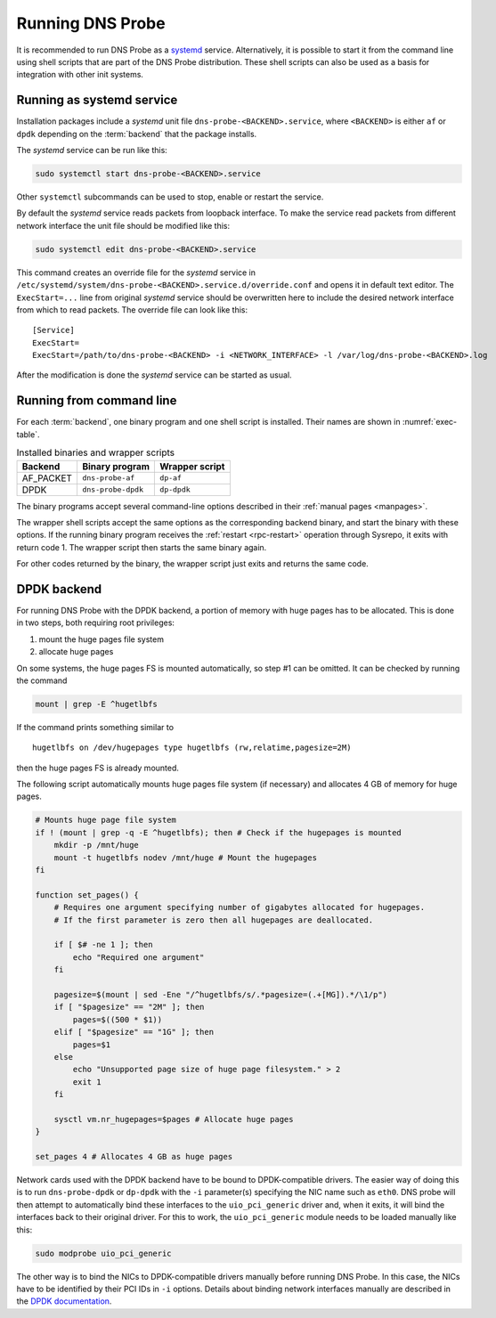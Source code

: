 *****************
Running DNS Probe
*****************

It is recommended to run DNS Probe as a `systemd <https://www.freedesktop.org/wiki/Software/systemd/>`_ service. Alternatively, it is possible to start it from the command line using shell scripts that are part of the DNS Probe distribution. These shell scripts can also be used as a basis for integration with other init systems.

Running as systemd service
==========================

Installation packages include a *systemd* unit file
``dns-probe-<BACKEND>.service``, where ``<BACKEND>`` is either ``af``
or ``dpdk`` depending on the :term:`backend` that the package installs.

The *systemd* service can be run like this:

.. code:: shell

    sudo systemctl start dns-probe-<BACKEND>.service

Other ``systemctl`` subcommands can be used to stop, enable or restart the service.

By default the *systemd* service reads packets from loopback interface. To make the service
read packets from different network interface the unit file should be modified like this:

.. code:: shell

    sudo systemctl edit dns-probe-<BACKEND>.service

This command creates an override file for the *systemd* service in
``/etc/systemd/system/dns-probe-<BACKEND>.service.d/override.conf`` and opens it in default text editor.
The ``ExecStart=...`` line from original *systemd* service should be overwritten here to include
the desired network interface from which to read packets. The override file can look like this:

::

    [Service]
    ExecStart=
    ExecStart=/path/to/dns-probe-<BACKEND> -i <NETWORK_INTERFACE> -l /var/log/dns-probe-<BACKEND>.log

After the modification is done the *systemd* service can be started as usual.

Running from command line
=========================

For each :term:`backend`, one binary program and one shell script is installed. Their names are shown in :numref:`exec-table`.

.. _exec-table:

.. table:: Installed binaries and wrapper scripts

   +---------+------------------+--------------+
   |Backend  |Binary program    |Wrapper script|
   +=========+==================+==============+
   |AF_PACKET|``dns-probe-af``  |``dp-af``     |
   +---------+------------------+--------------+
   |DPDK     |``dns-probe-dpdk``|``dp-dpdk``   |
   +---------+------------------+--------------+

The binary programs accept several command-line options described in their :ref:`manual pages <manpages>`.

The wrapper shell scripts accept the same options as the corresponding backend binary, and start the binary with these options. If the running binary program receives the :ref:`restart <rpc-restart>` operation through Sysrepo, it exits with return code 1. The wrapper script then starts the same binary again.

For other codes returned by the binary, the wrapper script just exits and returns the same code.

DPDK backend
============

For running DNS Probe with the DPDK backend, a portion of memory with huge
pages has to be allocated. This is done in two steps, both requiring root privileges:

1. mount the huge pages file system
2. allocate huge pages

On some systems, the huge pages FS is mounted automatically, so step #1 can be omitted. It can be checked by running the command

.. code:: shell

   mount | grep -E ^hugetlbfs

If the command prints something similar to

::
 
   hugetlbfs on /dev/hugepages type hugetlbfs (rw,relatime,pagesize=2M)

then the huge pages FS is already mounted.

The following script automatically mounts huge pages file system (if
necessary) and allocates 4 GB of memory for huge pages.

.. code:: shell

    # Mounts huge page file system
    if ! (mount | grep -q -E ^hugetlbfs); then # Check if the hugepages is mounted
        mkdir -p /mnt/huge
        mount -t hugetlbfs nodev /mnt/huge # Mount the hugepages
    fi

    function set_pages() {
        # Requires one argument specifying number of gigabytes allocated for hugepages.
        # If the first parameter is zero then all hugepages are deallocated.

        if [ $# -ne 1 ]; then
            echo "Required one argument"
        fi

        pagesize=$(mount | sed -Ene "/^hugetlbfs/s/.*pagesize=(.+[MG]).*/\1/p")
        if [ "$pagesize" == "2M" ]; then
            pages=$((500 * $1))
        elif [ "$pagesize" == "1G" ]; then
            pages=$1
        else
            echo "Unsupported page size of huge page filesystem." > 2
            exit 1
        fi

        sysctl vm.nr_hugepages=$pages # Allocate huge pages
    }

    set_pages 4 # Allocates 4 GB as huge pages

Network cards used with the DPDK backend have to be bound to
DPDK-compatible drivers. The easier way of doing this is to run
``dns-probe-dpdk`` or ``dp-dpdk`` with the ``-i`` parameter(s)
specifying the NIC name such as ``eth0``. DNS probe will then attempt
to automatically bind these interfaces to the ``uio_pci_generic``
driver and, when it exits, it will bind the interfaces back to their
original driver. For this to work, the ``uio_pci_generic`` module
needs to be loaded manually like this:

.. code:: shell

    sudo modprobe uio_pci_generic

The other way is to bind the NICs to DPDK-compatible drivers manually
before running DNS Probe. In this case, the NICs have to
be identified by their PCI IDs in ``-i`` options. Details about binding network interfaces manually are described in the `DPDK documentation <https://doc.dpdk.org/guides/linux_gsg/linux_drivers.html>`_.
